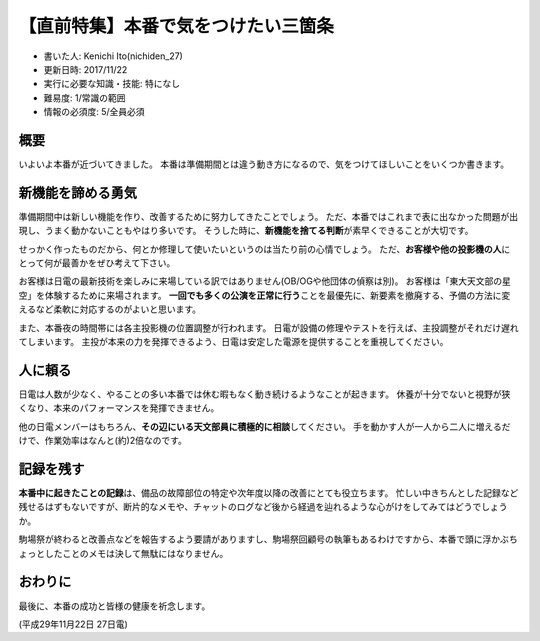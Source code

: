 【直前特集】本番で気をつけたい三箇条
====================================

-  書いた人: Kenichi Ito(nichiden\_27)
-  更新日時: 2017/11/22
-  実行に必要な知識・技能: 特になし
-  難易度: 1/常識の範囲
-  情報の必須度: 5/全員必須

概要
----

いよいよ本番が近づいてきました。
本番は準備期間とは違う動き方になるので、気をつけてほしいことをいくつか書きます。

新機能を諦める勇気
------------------

準備期間中は新しい機能を作り、改善するために努力してきたことでしょう。
ただ、本番ではこれまで表に出なかった問題が出現し、うまく動かないこともやはり多いです。
そうした時に、\ **新機能を捨てる判断**\ が素早くできることが大切です。

せっかく作ったものだから、何とか修理して使いたいというのは当たり前の心情でしょう。
ただ、\ **お客様や他の投影機の人**\ にとって何が最善かをぜひ考えて下さい。

お客様は日電の最新技術を楽しみに来場している訳ではありません(OB/OGや他団体の偵察は別)。
お客様は「東大天文部の星空」を体験するために来場されます。
**一回でも多くの公演を正常に行う**\ ことを最優先に、新要素を撤廃する、予備の方法に変えるなど柔軟に対応するのがよいと思います。

また、本番夜の時間帯には各主投影機の位置調整が行われます。
日電が設備の修理やテストを行えば、主投調整がそれだけ遅れてしまいます。
主投が本来の力を発揮できるよう、日電は安定した電源を提供することを重視してください。

人に頼る
--------

日電は人数が少なく、やることの多い本番では休む暇もなく動き続けるようなことが起きます。
休養が十分でないと視野が狭くなり、本来のパフォーマンスを発揮できません。

他の日電メンバーはもちろん、\ **その辺にいる天文部員に積極的に相談**\ してください。
手を動かす人が一人から二人に増えるだけで、作業効率はなんと(約)2倍なのです。

記録を残す
----------

**本番中に起きたことの記録**\ は、備品の故障部位の特定や次年度以降の改善にとても役立ちます。
忙しい中きちんとした記録など残せるはずもないですが、断片的なメモや、チャットのログなど後から経過を辿れるような心がけをしてみてはどうでしょうか。

駒場祭が終わると改善点などを報告するよう要請がありますし、駒場祭回顧号の執筆もあるわけですから、本番で頭に浮かぶちょっとしたことのメモは決して無駄にはなりません。

おわりに
--------

最後に、本番の成功と皆様の健康を祈念します。

(平成29年11月22日 27日電)
